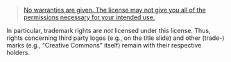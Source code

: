 # Local IspellDict: en
#+STARTUP: showeverything

# SPDX-FileCopyrightText: 2019 Jens Lechtenbörger
# SPDX-License-Identifier: CC0-1.0

#+BEGIN_QUOTE
[[https://creativecommons.org/licenses/by-sa/4.0/#deed-understanding][No warranties are given.  The license may not give you all of the permissions necessary for your intended use.]]
#+END_QUOTE

In particular, trademark rights are /not/ licensed under this license.
Thus, rights concerning third party logos (e.g., on the title slide)
and other (trade-) marks (e.g., “Creative Commons” itself) remain with
their respective holders.
